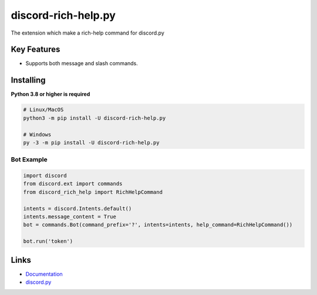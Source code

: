discord-rich-help.py
====================

.. image:: https://img.shields.io/pypi/v/discord-rich-help.py.svg
   :target: https://pypi.python.org/pypi/discord-rich-help.py
   :alt: PyPI version info
.. image:: https://img.shields.io/pypi/pyversions/discord-rich-help.py.svg
   :target: https://pypi.python.org/pypi/discord-rich-help.py
   :alt: PyPI supported Python versions

The extension which make a rich-help command for discord.py

Key Features
-------------

- Supports both message and slash commands.

Installing
-----------

**Python 3.8 or higher is required**

.. code:: sh

    # Linux/MacOS
    python3 -m pip install -U discord-rich-help.py

    # Windows
    py -3 -m pip install -U discord-rich-help.py

Bot Example
~~~~~~~~~~~~

.. code:: py

    import discord
    from discord.ext import commands
    from discord_rich_help import RichHelpCommand

    intents = discord.Intents.default()
    intents.message_content = True
    bot = commands.Bot(command_prefix='?', intents=intents, help_command=RichHelpCommand())

    bot.run('token')

Links
------

- `Documentation <https://github.com/PescadoGames/discord-rich-help.py/wiki>`_
- `discord.py <https://pypi.python.org/pypi/discord.py>`_
